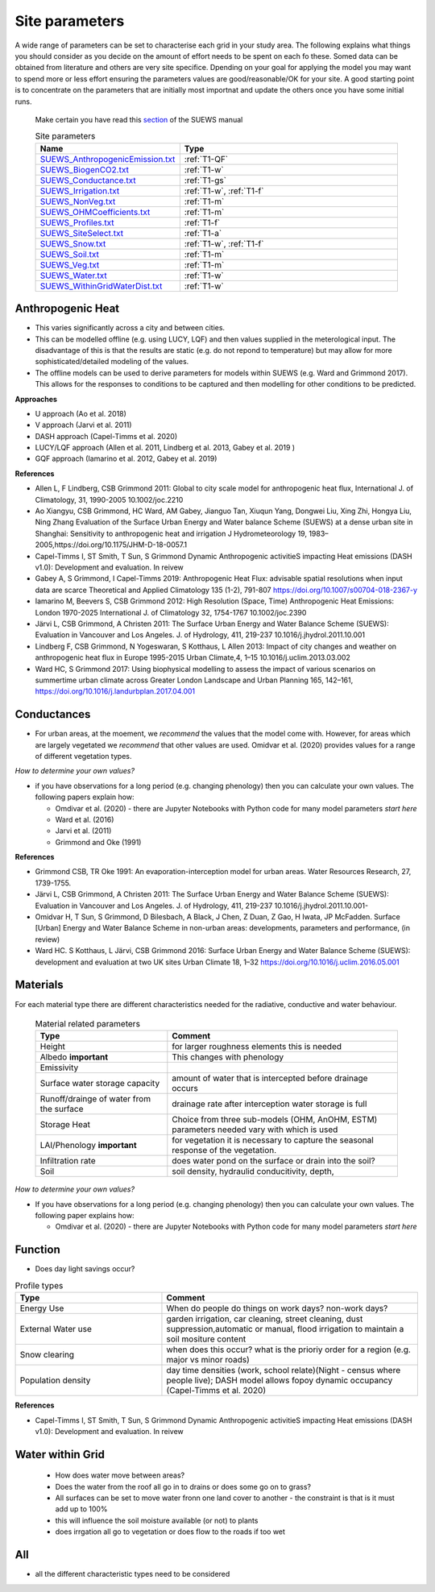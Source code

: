 .. _T1:

Site parameters
----------------

A wide range of parameters can be set to characterise each grid in your study area.  The following explains what things you should consider as you decide on the amount of effort needs to be spent on each fo these. Somed data can be obtained from literature and others are very site specifice. Dpending on your goal for applying the model you may want to spend more or less effort ensuring the parameters values are good/reasonable/OK for your site. A good starting point is to concentrate  on the  parameters that are initially most importnat and update the others once you have some initial runs.
 
 Make certain you have read this `section <https://suews.readthedocs.io/en/latest/prepare-to-run-the-model.html#preparation-of-data>`_ of the SUEWS manual


 .. list-table:: Site parameters
   :header-rows: 1
   :widths: 40, 70

   * - Name
     - Type
   * - `SUEWS_AnthropogenicEmission.txt <https://suews.readthedocs.io/en/latest/input_files/SUEWS_SiteInfo/SUEWS_AnthropogenicEmission.html>`_
     - :ref:`T1-QF`
   * - `SUEWS_BiogenCO2.txt <https://suews.readthedocs.io/en/latest/input_files/SUEWS_SiteInfo/SUEWS_BiogenCO2.html>`_
     - :ref:`T1-w`
   * - `SUEWS_Conductance.txt <https://suews.readthedocs.io/en/latest/input_files/SUEWS_SiteInfo/SUEWS_Conductance.html>`_
     - :ref:`T1-gs`
   * - `SUEWS_Irrigation.txt <https://suews.readthedocs.io/en/latest/input_files/SUEWS_SiteInfo/SUEWS_Irrigation.html>`_
     - :ref:`T1-w`,  :ref:`T1-f`
   * - `SUEWS_NonVeg.txt <https://suews.readthedocs.io/en/latest/input_files/SUEWS_SiteInfo/SUEWS_NonVeg.html>`_
     -  :ref:`T1-m`
   * - `SUEWS_OHMCoefficients.txt <https://suews.readthedocs.io/en/latest/input_files/SUEWS_SiteInfo/SUEWS_OHMCoefficients.html>`_
     - :ref:`T1-m`
   * - `SUEWS_Profiles.txt <https://suews.readthedocs.io/en/latest/input_files/SUEWS_SiteInfo/SUEWS_Profiles.html>`_
     - :ref:`T1-f`
   * - `SUEWS_SiteSelect.txt <https://suews.readthedocs.io/en/latest/input_files/SUEWS_SiteInfo/SUEWS_SiteSelect.html>`_
     - :ref:`T1-a`
   * - `SUEWS_Snow.txt <https://suews.readthedocs.io/en/latest/input_files/SUEWS_SiteInfo/SUEWS_Snow.html>`_
     -  :ref:`T1-w`,  :ref:`T1-f`
   * - `SUEWS_Soil.txt <https://suews.readthedocs.io/en/latest/input_files/SUEWS_SiteInfo/SUEWS_Soil.html>`_
     -  :ref:`T1-m`
   * - `SUEWS_Veg.txt <https://suews.readthedocs.io/en/latest/input_files/SUEWS_SiteInfo/SUEWS_Veg.html>`_
     -  :ref:`T1-m`
   * - `SUEWS_Water.txt <https://suews.readthedocs.io/en/latest/input_files/SUEWS_SiteInfo/SUEWS_Water.html>`_
     -  :ref:`T1-w`
   * - `SUEWS_WithinGridWaterDist.txt <https://suews.readthedocs.io/en/latest/input_files/SUEWS_SiteInfo/SUEWS_WithinGridWaterDist.html>`_
     -  :ref:`T1-w`



.. _T1-QF:

Anthropogenic Heat
==============================

- This varies significantly across a city and between cities.
- This can be modelled offline (e.g. using LUCY, LQF) and then values supplied in the meterological input. The disadvantage of this is that the results are static (e.g. do not repond to temperature) but may allow for more sophisticated/detailed modeling of the values. 
- The offline models can be used to derive parameters for models within SUEWS  (e.g. Ward and Grimmond 2017). This allows for the responses to conditions to be captured and then modelling for other conditions to be predicted.

**Approaches**

- U approach  (Ao et al. 2018)
- V approach  (Jarvi et al. 2011)
- DASH approach (Capel-Timms et al. 2020)
- LUCY/LQF approach (Allen et al. 2011, Lindberg et al. 2013, Gabey et al. 2019 ) 
- GQF approach (Iamarino et al. 2012, Gabey et al. 2019)

**References**

- Allen L, F Lindberg, CSB Grimmond 2011: Global to city scale model for anthropogenic heat flux, International J. of Climatology, 31, 1990-2005 10.1002/joc.2210
- Ao Xiangyu, CSB Grimmond, HC Ward, AM Gabey, Jianguo Tan, Xiuqun Yang, Dongwei Liu, Xing Zhi, Hongya Liu, Ning Zhang Evaluation of the Surface Urban Energy and Water balance Scheme (SUEWS) at a dense urban site in Shanghai: Sensitivity to anthropogenic heat and irrigation J Hydrometeorology 19, 1983–2005,https://doi.org/10.1175/JHM-D-18-0057.1
- Capel-Timms I, ST Smith, T Sun, S Grimmond Dynamic Anthropogenic activitieS impacting Heat emissions (DASH v1.0): Development and evaluation. In reivew
- Gabey A, S Grimmond, I Capel-Timms 2019: Anthropogenic Heat Flux: advisable spatial resolutions when input data are scarce Theoretical and Applied Climatology 135 (1-2), 791-807 https://doi.org/10.1007/s00704-018-2367-y 
- Iamarino M, Beevers S, CSB Grimmond 2012: High Resolution (Space, Time) Anthropogenic Heat Emissions: London 1970-2025 International J. of Climatology 32, 1754-1767 10.1002/joc.2390
- Järvi L, CSB Grimmond, A Christen 2011: The Surface Urban Energy and Water Balance Scheme (SUEWS): Evaluation in Vancouver and Los Angeles. J. of Hydrology, 411, 219-237 10.1016/j.jhydrol.2011.10.001
- Lindberg F, CSB Grimmond, N Yogeswaran, S Kotthaus, L Allen 2013: Impact of city changes and weather on anthropogenic heat flux in Europe 1995-2015 Urban Climate,4, 1–15 10.1016/j.uclim.2013.03.002
- Ward HC, S Grimmond 2017: Using biophysical modelling to assess the impact of various scenarios on summertime urban climate across Greater London Landscape and Urban Planning 165, 142–161, https://doi.org/10.1016/j.landurbplan.2017.04.001

.. _T1-gs:
 
Conductances
============

- For urban areas, at the moement, we *recommend* the values that the model come with. However, for areas which are largely vegetated we *recommend* that other values are used.  Omidvar et al. (2020) provides values for a range of different vegetation types.

*How to determine your own values?* 

- if you have observations for a long period (e.g. changing phenology) then you can calculate your own values. The following papers explain how:
 
  - Omdivar et al. (2020) - there are Jupyter Notebooks with Python code for many model parameters *start here*
  - Ward et al. (2016)
  - Jarvi et al. (2011)
  - Grimmond and Oke (1991)
 
**References**

- Grimmond CSB, TR Oke 1991: An evaporation-interception model for urban areas. Water Resources Research, 27, 1739-1755.
- Järvi L, CSB Grimmond, A Christen 2011: The Surface Urban Energy and Water Balance Scheme (SUEWS): Evaluation in Vancouver and Los Angeles. J. of Hydrology, 411, 219-237 10.1016/j.jhydrol.2011.10.001-
- Omidvar H, T Sun, S Grimmond, D Bilesbach, A Black, J Chen, Z Duan, Z Gao, H Iwata, JP McFadden. Surface [Urban] Energy and Water Balance Scheme in non-urban areas: developments, parameters and performance,  (in review)
- Ward HC. S Kotthaus, L Järvi, CSB Grimmond 2016: Surface Urban Energy and Water Balance Scheme (SUEWS): development and evaluation at two UK sites Urban Climate 18, 1–32 https://doi.org/10.1016/j.uclim.2016.05.001

.. _T1-m:

Materials
==========

For each material type there are different characteristics needed for the radiative, conductive and water behaviour.

 .. list-table:: Material related parameters
   :header-rows: 1
   :widths: 40, 70

   * - Type
     - Comment
   * - Height
     - for larger roughness elements  this is needed
   * - Albedo **important**
     - This changes with phenology
   * - Emissivity
     -
   * - Surface water storage capacity 
     - amount of water that is intercepted before drainage occurs
   * - Runoff/drainge of water from the surface
     - drainage rate after interception water storage is full
   * - Storage Heat 
     - Choice from three sub-models (OHM, AnOHM, ESTM) parameters needed vary with which is used
   * - LAI/Phenology **important**
     - for vegetation it is necessary to capture the seasonal response of the vegetation. 
   * - Infiltration rate
     - does water pond on the surface or drain into the soil?
   * - Soil 
     -  soil density, hydraulid conducitivity, depth,  
  
 
*How to determine your own values?* 

- If you have observations for a long period (e.g. changing phenology) then you can calculate your own values. The following paper explains how:
 
  - Omdivar et al. (2020) - there are Jupyter Notebooks with Python code for many model parameters *start here*


.. _T1-f:

Function
=========

- Does day light savings occur?


.. list-table:: Profile types 
   :header-rows: 1
   :widths: 40, 70

   * - Type
     - Comment
   * - Energy Use
     - When do people do things on work days? non-work days?
   * - External Water use
     - garden irrigation, car cleaning, street cleaning, dust suppression,automatic or manual, flood irrigation to maintain a soil mositure content
   * - Snow clearing
     - when does this occur? what is the prioriy order for a region (e.g. major vs minor roads)
   * - Population density
     -  day time densities (work, school relate)(Night - census where people live); DASH model allows fopoy dynamic occupancy (Capel-Timms et al. 2020)


**References**

- Capel-Timms I, ST Smith, T Sun, S Grimmond Dynamic Anthropogenic activitieS impacting Heat emissions (DASH v1.0): Development and evaluation. In reivew
 
.. _T1-w:

Water within Grid
=================

 - How does water move between areas?
 - Does the water from the roof all go in to drains or does some go on to grass?
 - All surfaces can be set to move water fronn one land cover to another - the constraint is that is it must add up to 100%
 - this will influence the soil moisture available (or not) to plants
 - does irrgation all go to vegetation or does flow to the roads if too wet
 

.. _T1-a:

All
====

- all the different characteristic types need to be considered
